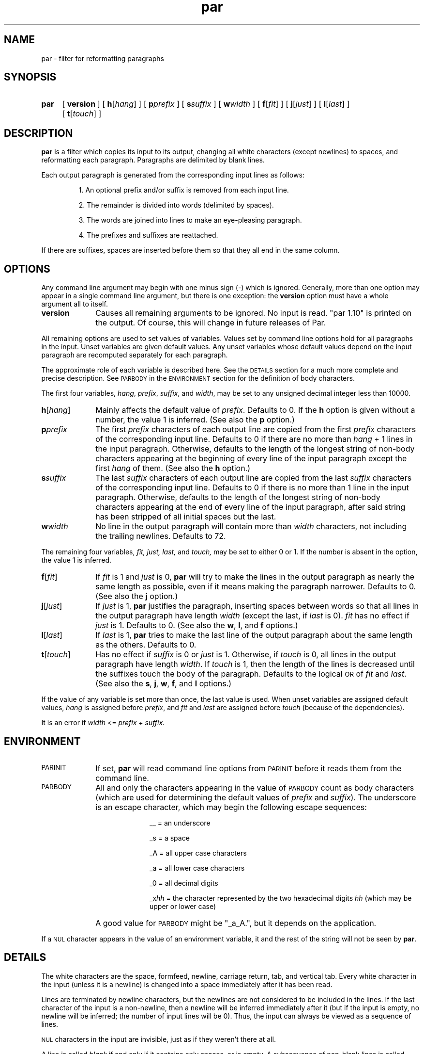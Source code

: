 .\"*********************
.\"* par.1             *
.\"* for Par 1.10      *
.\"* Copyright 1993 by *
.\"* Adam M. Costello  *
.\"*********************
.\"
.\" This is nroff -man (or troff -man) code.
.\"
.TH par 1 "2 August 1993" "Par 1.10" "USER COMMANDS"
.SH NAME
par \- filter for reformatting paragraphs
.SH SYNOPSIS
.ds O \fR[\fP
.ds C \fR]\fP
.de OP
.BI \*O\ \\$1 \\$2\ \*C
..
.HP
.na
.B par
.OP version
.OP h \*Ohang\*C
.OP p prefix
.OP s suffix
.OP w width
.OP f \*Ofit\*C
.OP j \*Ojust\*C
.OP l \*Olast\*C
.OP t \*Otouch\*C
.ad
.ie t .ds Q ``
.el .ds Q ""
.ie t .ds U ''
.el .ds U ""
.SH DESCRIPTION
.de IT
.LP
\h'-\w"\\$1\ "u'\\$1\ \\$2 \\$3 \\$4 \\$5 \\$6 \\$7 \\$8 \\$9
..
.LP
.B par
is a filter which copies its input to its
output, changing all white characters (except
newlines) to spaces, and reformatting each
paragraph. Paragraphs are delimited by blank lines.
.LP
Each output paragraph is generated from
the corresponding input lines as follows:
.RS
.LP
.IT 1. An optional prefix and/or suffix
is removed from each input line.
.IT 2. The remainder is divided into
words (delimited by spaces).
.IT 3. The words are joined into lines
to make an eye-pleasing paragraph.
.IT 4. The prefixes and suffixes are reattached.
.RE
.LP
If there are suffixes, spaces are inserted before
them so that they all end in the same column.
.SH OPTIONS
.LP
Any command line argument may begin with one
minus sign (\-) which is ignored. Generally, more
than one option may appear in a single command
line argument, but there is one exception: the
.B version
option must have a whole argument all to itself.
.TP 1i
.B version
Causes all remaining arguments to be ignored. No input
is read. \*Qpar 1.10\*U is printed on the output. Of
course, this will change in future releases of Par.
.LP
All remaining options are used to set values of variables.
Values set by command line options hold for all paragraphs
in the input. Unset variables are given default values. Any
unset variables whose default values depend on the input
paragraph are recomputed separately for each paragraph.
.LP
The approximate role of each
variable is described here. See the
.SM DETAILS
section for a much more complete
and precise description. See
.SM PARBODY
in the
.SM ENVIRONMENT
section for the definition of body characters.
.LP
The first four variables,
.IR hang ,
.IR prefix ,
.IR suffix ,
and
.IR width ,
may be set to any unsigned decimal integer less than 10000.
.TP 1i
.BI h\fR[ hang\fR]
Mainly affects the default value of
.IR prefix .
Defaults to 0. If the
.B h
option is given without a number, the
value 1 is inferred. (See also the
.B p
option.)
.TP
.BI p prefix
The first
.I prefix
characters of each output line are copied from the first
.I prefix
characters of the corresponding input line. Defaults to 0 if there are no more than
.IR hang \ +\ 1
lines in the input paragraph. Otherwise, defaults
to the length of the longest string of non-body
characters appearing at the beginning of every
line of the input paragraph except the first
.I hang
of them. (See also the
.B h
option.)
.TP
.BI s suffix
The last
.I suffix
characters of each output line are copied from the last
.I suffix
characters of the corresponding input line. Defaults to 0
if there is no more than 1 line in the input paragraph.
Otherwise, defaults to the length of the longest string
of non-body characters appearing at the end of every
line of the input paragraph, after said string has
been stripped of all initial spaces but the last.
.TP
.BI w width
No line in the output paragraph will contain more than
.I width
characters, not including the
trailing newlines. Defaults to 72.
.LP
The remaining four variables,
.IR fit,
.IR just,
.IR last,
and
.IR touch,
may be set to either 0 or 1. If the number is
absent in the option, the value 1 is inferred.
.TP 1i
.BI f\fR[ fit\fR]
If
.I fit
is 1 and
.I just
is 0,
.B par
will try to make the lines in the output paragraph as
nearly the same length as possible, even if it means making
the paragraph narrower. Defaults to 0. (See also the
.B j
option.)
.TP
.BI j\fR[ just\fR]
If
.I just
is 1,
.B par
justifies the paragraph, inserting spaces between words
so that all lines in the output paragraph have length
.I width
(except the last, if
.I last
is 0).
.I fit
has no effect if
.I just
is 1. Defaults to 0. (See also the
.BR w ,
.BR l ,
and
.B f
options.)
.TP
.BI l\fR[ last\fR]
If
.I last
is 1,
.B par
tries to make the last line of the output paragraph
about the same length as the others. Defaults to 0.
.TP
.BI t\fR[ touch\fR]
Has no effect if
.I suffix
is 0 or
.I just
is 1. Otherwise, if
.I touch
is 0, all lines in the output paragraph have length
.IR width .
If
.I touch
is 1, then the length of the lines is
decreased until the suffixes touch the body
of the paragraph. Defaults to the logical
.SM OR
of
.I fit
and
.IR last .
(See also the
.BR s ,
.BR j ,
.BR w ,
.BR f ,
and
.B l
options.)
.LP
If the value of any variable is set more
than once, the last value is used. When
unset variables are assigned default values,
.I hang
is assigned before
.IR prefix ,
and
.I fit
and
.I last
are assigned before
.I touch
(because of the dependencies).
.LP
It is an error if
.I width
<=
.I prefix
+
.IR suffix .
.SH ENVIRONMENT
.TP 1i
.SM PARINIT
If set,
.B par
will read command line options from
.SM PARINIT
before it reads them from the command line.
.TP
.SM PARBODY
All and only the characters appearing in the value of
.SM PARBODY
count as body characters (which are used
for determining the default values of
.I prefix
and
.IR suffix ).
The underscore is an escape character, which
may begin the following escape sequences:
.RS 2i
.IT __\ = an underscore
.IT _s\ = a space
.IT _A\ = all upper case characters
.IT _a\ = all lower case characters
.IT _0\ = all decimal digits
.IT _x\fIhh\fP\ = the character represented
by the two hexadecimal digits
.I hh
(which may be upper or lower case)
.RE
.IP "" 1i
A good value for
.SM PARBODY
might be \*Q_a_A.\*U, but it depends on the application.
.LP
If a
.SM NUL
character appears in the value of an environment variable,
it and the rest of the string will not be seen by
.BR par .
.SH DETAILS
.LP
The white characters are the space, formfeed, newline,
carriage return, tab, and vertical tab. Every white
character in the input (unless it is a newline) is
changed into a space immediately after it has been read.
.LP
Lines are terminated by newline characters, but the
newlines are not considered to be included in the lines.
If the last character of the input is a non-newline,
then a newline will be inferred immediately after
it (but if the input is empty, no newline will be
inferred; the number of input lines will be 0). Thus,
the input can always be viewed as a sequence of lines.
.LP
.SM NUL
characters in the input are invisible,
just as if they weren't there at all.
.LP
A line is called
.I blank
if and only if it contains only spaces, or is
empty. A subsequence of non-blank lines is called
.I maximal
if and only if there is no non-blank
line immediately before or after it.
.LP
The process described in the remainder of this section
is applied independently to each maximal subsequence of
non-blank input lines. (Each blank line of the input
is transformed into an empty line on the output).
.LP
After the values of the variables are determined (see the
.SM OPTIONS
section), the first
.I prefix
characters and the last
.I suffix
characters of each input line are removed and remembered.
It is an error for any line to contain fewer than
.IR prefix \ +\  suffix
characters.
.LP
The remaining text is treated as a sequence of
characters, not lines. The text is broken into
words, which are delimited by spaces. That is, a
.I word
is a maximal sub-sequence of non-spaces. If
there is at least one word, and the first word
is preceeded only by spaces, then the first
word is expanded to include those spaces.
.LP
Let
.I L
=
.I width
\-
.I prefix
\-
.IR suffix .
.LP
Every word which contains more than
.I L
characters is broken, after each
.IR L th
character, into multiple words.
.LP
These words are reassembled, preserving their
order, into lines. If
.I just
is 0, adjacent words within a line are separated by
a single space, and line breaks are chosen so that
the paragraph satisfies the following properties:
.RS 1i
.IT 1. No line contains more than
.I L
characters.
.IT 2. If
.I fit
is 1, the difference between the lengths of the
shortest and longest lines is as small as possible.
.IT 3. The shortest line is as long as
possible, subject to properties 1 and 2.
.IT 4. Let
.I target
be
.I L
if
.I fit
is 0, or the length of the longest line if
.I fit
is 1. The sum of the squares of the differences between
.I target
and the lengths of the lines is as small as
possible, subject to properties 1, 2, and 3.
.RE
.RS 0.5i
.LP
If
.I last
is 0, then the last line does not count as a line
for the purposes of properties 2, 3, and 4 above.
.LP
If all the words fit on a single line, then
the properties as worded above don't make much
sense. In that case, no line breaks are inserted.
.RE
.LP
If
.I just
is 1, then adjacent words within a line are separated by
one space plus zero or more extra spaces, the value of
.I fit
is disregarded, and line breaks are chosen so that
the paragraph satisfies the following properties:
.RS 1i
.IT 1. Every line contains exactly
.I L
characters.
.IT 2. The largest inter-word gap is as
small as possible, subject to property 1.
.IT 3. The sum of the squares of the numbers
of extra spaces required in each inter-word gap is
as small as possible, subject to properties 1 and 2.
.RE
.RS 0.5i
.LP
If
.I last
is 0, then the last line does not count as a
line for the purposes of property 1, and it
does not require or contain any extra spaces.
.LP
Extra spaces are distributed as uniformly as
possible among the inter-word gaps in each line.
.LP
Some paragraphs are impossible to justify,
because they contain words too long relative to
.IR L .
If this is the case, it is considered an error (see the
.SM DIAGNOSTICS
section).
.RE
.LP
If the number of lines in the
resulting paragraph is less than
.IR hang ,
then empty lines are added at the end
to bring the number of lines up to
.IR hang .
.LP
If
.I just
is 0 and
.I touch
is 1, then
.I L
is changed to be the length of the longest line.
.LP
If
.I suffix
is not 0, then each line is padded at the
end with spaces to bring its length up to
.IR L .
.LP
To each line is prepended
.I prefix
characters. Let
.I n
be the number of input lines. The
characters which are prepended to the
.IR i th
line are chosen as follows:
.RS
.LP
.IT 1. If
.I i
<=
.IR n ,
then the characters are copied from the ones
that were removed from the beginning of the
.IR n th
input line.
.IT 2. If
.I i
>
.I n
>
.IR hang ,
then the characters are copied from the ones that were
removed from the beginning of the last input line.
.IT 3. If
.I i
>
.I n
and
.I n
<=
.IR hang ,
then the characters are all spaces.
.RE
.LP
Then to each line is appended
.I suffix
characters. The characters which are appended to the
.IR i th
line are chosen as follows:
.RS
.LP
.IT 1. If
.I i
<=
.IR n ,
then the characters are copied from the
ones that were removed from the end of the
.IR n th
input line.
.IT 2. If
.I i
>
.I n
> 0, then the characters are copied from the ones that
were removed from the end of the last input line.
.IT 3. If
.I n
= 0, then the characters are all spaces.
.RE
.LP
Finally, the lines are printed to the output.
.SH DIAGNOSTICS
.LP
If there are no errors,
.B par
returns
.SM EXIT_SUCCESS
(see
.BR <stdlib.h> ).
.LP
If there is an error, then an error
message will be printed to the output, and
.B par
will return
.SM EXIT_FAILURE\s0\.
If the error is local to a single paragraph, then the
preceeding paragraphs will have been output before the error
was detected. Line numbers in error messages are local to
the input paragraph in which the error occurred. All error
messages begin with "par error:" on a line by itself.
.LP
Of course, trying to print an error message would be
futile if an error resulted from an output function, so
.B par
doesn't bother doing any error checking on output functions.
.SH EXAMPLES
.de VS
.RS -0.5i
.LP
.nf
.ps -1
.cs R 20
..
.de VE
.cs R
.ps
.fi
.RE
..
.de CM
\&\*Q\fB\\$1\fP\\*U:
..
.LP
The superiority of
.BR par 's
dynamic programming algorithm over a
greedy algorithm (such as the one used by
.BR fmt )
can be seen in the following example:
.LP
Original paragraph (note that
each line begins with 8 spaces):
.VS
        We the people of the United States,
        in order to form a more perfect union,
        establish justice,
        insure domestic tranquility,
        provide for the common defense,
        promote the general welfare,
        and secure the blessing of liberty
        to ourselves and our posterity,
        do ordain and establish the Constitution
        of the United States of America.
.VE
.LP
After a greedy algorithm with width = 39:
.VS
        We the people of the United
        States, in order to form a more
        perfect union, establish
        establish justice, insure
        domestic tranquility, provide
        for the common defense, promote
        the general welfare, and secure
        the blessing of liberty to
        ourselves and our posterity, do
        ordain and establish the
        Constitution of the United
        States of America.
.VE
.LP
After
.CM "par 39"
.VS
        We the people of the United
        States, in order to form a
        more perfect union, establish
        justice, insure domestic
        tranquility, provide for the
        common defense, promote the
        general welfare, and secure
        the blessing of liberty to
        ourselves and our posterity,
        do ordain and establish the
        Constitution of the United
        States of America.
.VE
.LP
The line breaks chosen by
.B par
are clearly more eye-pleasing.
.LP
.B par
is most useful in conjunction with the text-filtering
features of an editor, such as the ! commands of
.BR vi.
.LP
The rest of this section is a series of
before-and-after pictures showing some typical uses of
.BR par .
.LP
Before:
.VS
        /*   We the people of the United States, */
        /* in order to form a more perfect union, */
        /* establish justice, */
        /* insure domestic tranquility, */
        /* provide for the common defense, */
        /* promote the general welfare, */
        /* and secure the blessing of liberty */
        /* to ourselves and our posterity, */
        /* do ordain and establish the Constitution */
        /* of the United States of America. */
.VE
.LP
After
.CM "par 59"
.VS
        /*   We the people of the United States, in      */
        /* order to form a more perfect union, establish */
        /* justice, insure domestic tranquility, provide */
        /* for the common defense, promote the general   */
        /* welfare, and secure the blessing of liberty   */
        /* to ourselves and our posterity, do ordain     */
        /* and establish the Constitution of the United  */
        /* States of America.                            */
.VE
.LP
Or after
.CM "par 59f"
.VS
        /*   We the people of the United States,  */
        /* in order to form a more perfect union, */
        /* establish justice, insure domestic     */
        /* tranquility, provide for the common    */
        /* defense, promote the general welfare,  */
        /* and secure the blessing of liberty to  */
        /* ourselves and our posterity, do ordain */
        /* and establish the Constitution of the  */
        /* United States of America.              */
.VE
.LP
Or after
.CM "par 59l"
.VS
        /*   We the people of the United States, in      */
        /* order to form a more perfect union, establish */
        /* justice, insure domestic tranquility,         */
        /* provide for the common defense, promote       */
        /* the general welfare, and secure the           */
        /* blessing of liberty to ourselves and our      */
        /* posterity, do ordain and establish the        */
        /* Constitution of the United States of America. */
.VE
.LP
Or after
.CM "par 59lf"
.VS
        /*   We the people of the United States,  */
        /* in order to form a more perfect union, */
        /* establish justice, insure domestic     */
        /* tranquility, provide for the common    */
        /* defense, promote the general welfare,  */
        /* and secure the blessing of liberty     */
        /* to ourselves and our posterity, do     */
        /* ordain and establish the Constitution  */
        /* of the United States of America.       */
.VE
.LP
Or after
.CM "par 59lft0"
.VS
        /*   We the people of the United States,         */
        /* in order to form a more perfect union,        */
        /* establish justice, insure domestic            */
        /* tranquility, provide for the common           */
        /* defense, promote the general welfare,         */
        /* and secure the blessing of liberty            */
        /* to ourselves and our posterity, do            */
        /* ordain and establish the Constitution         */
        /* of the United States of America.              */
.VE
.LP
Or after
.CM "par 59j"
.VS
        /*   We  the people  of  the  United States,  in */
        /* order to form a more perfect union, establish */
        /* justice, insure domestic tranquility, provide */
        /* for the  common defense, promote  the general */
        /* welfare, and  secure the blessing  of liberty */
        /* to ourselves and our posterity, do ordain and */
        /* establish  the  Constitution  of  the  United */
        /* States of America.                            */
.VE
.LP
Or after
.CM "par 59jl"
.VS
        /*   We  the   people  of  the   United  States, */
        /* in   order    to   form   a    more   perfect */
        /* union,  establish  justice,  insure  domestic */
        /* tranquility, provide for  the common defense, */
        /* promote  the  general   welfare,  and  secure */
        /* the  blessing  of  liberty to  ourselves  and */
        /* our  posterity, do  ordain and  establish the */
        /* Constitution of the United States of America. */
.VE
.LP
Before:
.VS
        Preamble      We the people of the United States,
        to the US     in order to form
        Constitution  a more perfect union,
                      establish justice,
                      insure domestic tranquility,
                      provide for the common defense,
                      promote the general welfare,
                      and secure the blessing of liberty
                      to ourselves and our posterity,
                      do ordain and establish
                      the Constitution
                      of the United States of America.
.VE
.LP
After
.CM "par 52h3"
.VS
        Preamble      We the people of the United
        to the US     States, in order to form a
        Constitution  more perfect union, establish
                      justice, insure domestic
                      tranquility, provide for the
                      common defense, promote the
                      general welfare, and secure
                      the blessing of liberty to
                      ourselves and our posterity,
                      do ordain and establish the
                      Constitution of the United
                      States of America.
.VE
.LP
Before:
.VS
         1  We the people of the United States,
         2  in order to form a more perfect union,
         3  establish justice,
         4  insure domestic tranquility,
         5  provide for the common defense,
         6  promote the general welfare,
         7  and secure the blessing of liberty
         8  to ourselves and our posterity,
         9  do ordain and establish the Constitution
        10  of the United States of America.
.VE
.LP
After
.CM "par 59p12l"
.VS
         1  We the people of the United States, in order to
         2  form a more perfect union, establish justice,
         3  insure domestic tranquility, provide for the
         4  common defense, promote the general welfare,
         5  and secure the blessing of liberty to ourselves
         6  and our posterity, do ordain and establish the
         7  Constitution of the United States of America.
.VE
.SH SEE ALSO
.LP
.B par.doc
.SH LIMITATIONS
.LP
If you like two spaces between sentences, too
bad. Differentiating between periods that end
sentences and periods used in abbreviations
is a complex problem beyond the scope of this
simple filter. Consider the following tough case:
.VS
        I calc'd the approx.
        Fermi level to 3 sig. digits.
.VE
.LP
Suppose that that should be reformatted to:
.VS
        I calc'd the approx. Fermi
        level to three sig. digits.
.VE
.LP
The program has to decide whether to put 1 or 2 spaces
between \*Qapprox.\*U and \*QFermi\*U. There is no obvious
hint from the original paragraph because there was a line
break between them, and \*QFermi\*U begins with a capital
letter. The program would apparently have to understand
English grammar to determine that the sentence does not
end there (and then it would only work for English text).
.LP
If you use tabs, you probably won't like the way
.B par
handles
(or doesn't handle) them. It turns them into spaces. I
didn't bother trying to make sense of tabs because they
don't make sense to begin with. Not everyone's terminal
has the same tab settings, so text files containing
tabs are sometimes mangled. In fact, almost every text
file containing tabs gets mangled when something is
inserted at the beginning of each line (when quoting
e-mail or commenting out a section of a shell script, for
example), making them a pain to edit. In my opinion, the
world would be a nicer place if everyone stopped using
tabs (so I'm doing my part by not supporting them in
.BR par .)
.LP
There is currently no way for the length of the
output prefix to differ from the length of the
input prefix. Ditto for the suffix. I may consider
adding this capability in a future release, but
right now I'm not sure how I'd want it to work.
.LP
Currently,
.B par
is best suited to operating on one paragraph
at a time. I delimit paragraphs by blank lines
only because it is easy. It might be nice if
.B par
could delimit paragraphs in other ways, but so far I haven't
thought of any general-purpose, clean set of criteria.
.SH BUGS
.LP
If I knew of any bugs, I wouldn't release the package. Of
course, there may be bugs that I haven't yet discovered.
.LP
If you find any bugs, or if you have
any suggestions, please send e-mail to:
.RS
.LP
amc@ecl.wustl.edu
.RE
.LP
or send paper mail to:
.RS
.LP
.nf
Adam M. Costello
Campus Box 1045
Washington University
One Brookings Dr.
St. Louis, MO 63130
USA
.fi
.RE
.LP
Note that both addresses could
change anytime after June 1994.
.LP
When reporting a bug, please include the exact input and
command line options used, and the version number of
.BR par ,
so that I can reproduce it.
